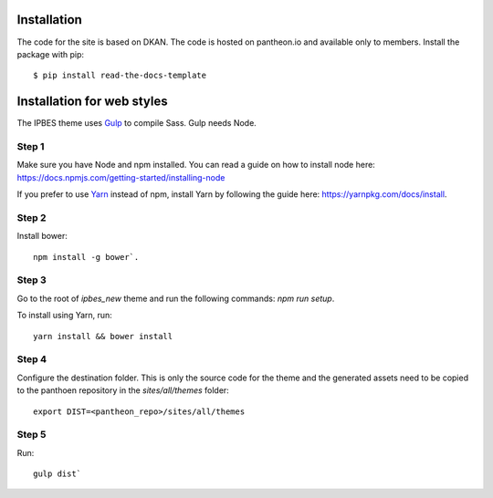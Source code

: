 ============
Installation
============
The code for the site is based on DKAN. The code is hosted on pantheon.io and available only to members.
Install the package with pip::

    $ pip install read-the-docs-template
    
============
Installation for web styles
============

The IPBES theme uses Gulp_ to compile Sass. Gulp needs Node.

Step 1
-----------------
Make sure you have Node and npm installed.
You can read a guide on how to install node here: https://docs.npmjs.com/getting-started/installing-node

If you prefer to use Yarn_ instead of npm, install Yarn by following the guide here: https://yarnpkg.com/docs/install.

Step 2
-----------------
Install bower::

    npm install -g bower`.

Step 3
-----------------
Go to the root of `ipbes_new` theme and run the following commands: `npm run setup`.

To install using Yarn, run::

    yarn install && bower install

Step 4
-----------------
Configure the destination folder. This is only the source code for the theme and the generated assets need to be
copied to the panthoen repository in the `sites/all/themes` folder::

    export DIST=<pantheon_repo>/sites/all/themes

Step 5
-----------------
Run::

    gulp dist`    
    
    
.. _Gulp: http://gulpjs.com
.. _Yarn: https://yarnpkg.com
